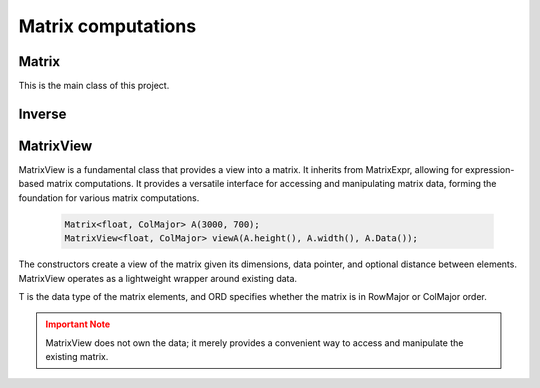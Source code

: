 ===================
Matrix computations
===================

Matrix
------

This is the main class of this project.

.. cpp:class:: template <typename T = double, ORDERING ORD = RowMajor> \
    Matrix: public MatrixView<T, ORD>

    .. cpp:function:: Matrix (size_t height, size_t width)
    .. cpp:function:: Matrix (size_t height, size_t width, std::initializer_list<T> list)
    
    There is one constructor that creates an empty matrix of given dimensions.
    The initializer list constructor stores an initalizer list into a matrix.

    T is the data type of the elements of the matrix. You can use about any data type with Matrix.
    As for the ordering, **RowMajor** and **ColMajor** are available.

    .. code-block:: cpp

        Matrix<float, ColMajor> A(3000, 700); // 3000 rows, 700 columns, as float, Fortran-style
        Matrix B(4, 7, {1, 2, 3, 4, 5, 6, 7,
                        8, 9, 10, 11, 12, 13, 14,
                        15, 16, 17, 18, 19, 20, 21,
                        22, 23, 24, 25, 26, 27, 28});
    
    .. admonition:: There is much more to matrix than that!
        :class: note

        Most of the features of Matrix are not actually provided by the Matrix class itself,
        but inherited from MatrixView and (indirectly) MatrixExpr.


Inverse
-------

.. cpp:function:: template <typename T, ORDERING ORD>
    Matrix<T, ORD> Inverse (const Matrix<T, ORD> & M)

    This function computes the inverse of a Matrix
    (or anything that can be type-cast to a Matrix, such as MatrixView, MatrixExpr).
    It uses the pivot element method.

MatrixView
----------

MatrixView is a fundamental class that provides a view into a matrix. It inherits from MatrixExpr, allowing for expression-based matrix computations.
It provides a versatile interface for accessing and manipulating matrix data, forming the foundation for various matrix computations.

    .. code-block:: cpp

        Matrix<float, ColMajor> A(3000, 700);
        MatrixView<float, ColMajor> viewA(A.height(), A.width(), A.Data());

.. cpp:function:: MatrixView(size_t height, size_t width, T *data)

    Constructor that creates a view of a matrix given its dimensions, data pointer, and optional distance between elements.

.. cpp:function:: MatrixView(size_t height, size_t width, size_t dist, T *data)

    Constructor with an additional parameter for specifying the distance between elements.

The constructors create a view of the matrix given its dimensions, data pointer, and optional distance between elements. MatrixView operates as a lightweight wrapper around existing data.

T is the data type of the matrix elements, and ORD specifies whether the matrix is in RowMajor or ColMajor order.

.. admonition:: Important Note
    :class: warning

    MatrixView does not own the data; it merely provides a convenient way to access and manipulate the existing matrix.

.. cpp:function:: MatrixView(const MatrixView<T, ORD> & A)

    Copy constructor that creates a new MatrixView that shares the same data as the original, allowing for efficient and memory-safe matrix operations.

.. cpp:function:: MatrixView &operator=(const MatrixView & M)

    Assignment operator that sets the values of the current MatrixView to those of another MatrixView. The matrices must have the same dimensions.

.. cpp:function:: MatrixView &operator=(const MatrixExpr<TB> & M)

    Assignment operator that allows assigning the values of a MatrixExpr (such as another Matrix or MatrixView) to the current MatrixView.

.. cpp:function:: MatrixView &operator+=(const MatrixExpr<TB> & M)

    Compound assignment operator that adds the values of a MatrixExpr to the current MatrixView. The matrices must have the same dimensions.

.. cpp:function:: MatrixView &operator=(T scal)

    Set all elements of the MatrixView to a scalar value.

.. cpp:function:: MatrixView &operator*=(T scal)

    Multiply all elements of the MatrixView by a scalar value.

.. cpp:function:: auto View() const

    Returns a new MatrixView to the current object, allowing for further manipulations.

.. cpp:function:: size_t height() const
.. cpp:function:: size_t width() const

    Returns the dimensions of the matrix.

.. cpp:function:: T* Data()

    Returns a pointer to the underlying data of the matrix.

.. cpp:function:: size_t & Dist()

    Returns the distance in the data_ array to the element next to/underneath it (depending on whether it is RowMajor (underneath) or ColMajor (next to)).

.. cpp:function:: T &operator()(size_t i, size_t j)
.. cpp:function:: const T &operator()(size_t i, size_t j) const

    Accesses the elements of the matrix using round brackets. The behavior depends on the ordering (RowMajor or ColMajor).

.. cpp:function:: auto transposed() const

    Returns a transposed view of the matrix.

.. cpp:function:: auto Row(size_t i)
.. cpp:function:: auto Col(size_t j)

    Returns a VectorView representing the i-th row or j-th column of the matrix.

.. cpp:function:: auto Diag()

    Returns a VectorView representing the diagonal of the matrix.

.. cpp:function:: auto Rows(size_t start, size_t height)
.. cpp:function:: auto Cols(size_t start, size_t width)

    Returns a MatrixView representing a submatrix obtained by selecting a range of rows or columns.

.. cpp:function:: void swapcols(size_t i, size_t j)

    Swaps two columns of the matrix efficiently using row-wise swapping.
